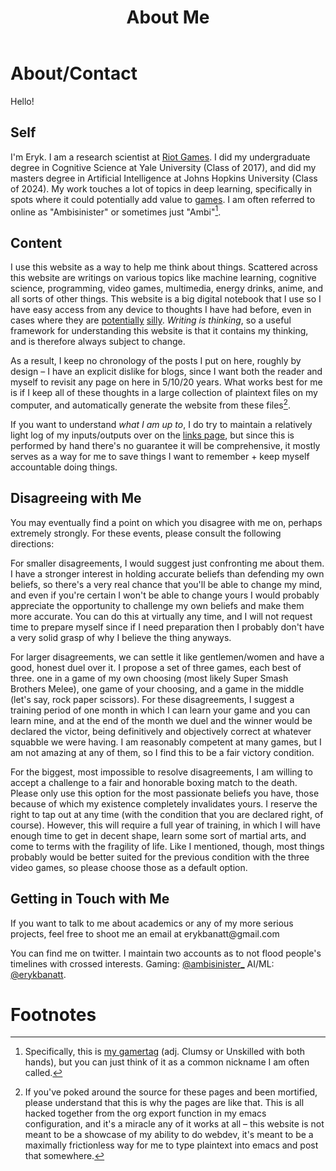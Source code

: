 #+TITLE: About Me
* About/Contact
  :PROPERTIES:
  :CUSTOM_ID: aboutcontact
  :END:

Hello!

** Self

I'm Eryk. I am a research scientist at [[https://en.wikipedia.org/wiki/Riot_Games][Riot Games]]. I did my
undergraduate degree in Cognitive Science at Yale University (Class of
2017), and did my masters degree in Artificial Intelligence at Johns
Hopkins University (Class of 2024). My work touches a lot of topics in
deep learning, specifically in spots where it could potentially add
value to [[https://planetbanatt.net/articles/usefulgames.html][games]]. I am often referred to online as "Ambisinister" or
sometimes just "Ambi"[fn:1].

** Content
   :PROPERTIES:
   :CUSTOM_ID: content
   :END:

I use this website as a way to help me think about things. Scattered
across this website are writings on various topics like machine
learning, cognitive science, programming, video games, multimedia,
energy drinks, anime, and all sorts of other things. This website is a
big digital notebook that I use so I have easy access from any device
to thoughts I have had before, even in cases where they are
[[https://planetbanatt.net/articles/energydrink.html][potentially]] [[https://planetbanatt.net/articles/huel.html][silly]]. /Writing is thinking/, so a useful framework for
understanding this website is that it contains my thinking, and is
therefore always subject to change.

As a result, I keep no chronology of the posts I put on here, roughly
by design -- I have an explicit dislike for blogs, since I want both
the reader and myself to revisit any page on here in 5/10/20
years. What works best for me is if I keep all of these thoughts in a
large collection of plaintext files on my computer, and automatically
generate the website from these files[fn:2].

If you want to understand /what I am up to/, I do try to maintain a
relatively light log of my inputs/outputs over on the [[https://planetbanatt.net/links.html][links page]], but
since this is performed by hand there's no guarantee it will be
comprehensive, it mostly serves as a way for me to save things I want
to remember + keep myself accountable doing things.

** Disagreeing with Me
   :PROPERTIES:
   :CUSTOM_ID: disagreeing-with-me
   :END:

You may eventually find a point on which you disagree with me on,
perhaps extremely strongly. For these events, please consult the
following directions:

For smaller disagreements, I would suggest just confronting me about
them. I have a stronger interest in holding accurate beliefs than
defending my own beliefs, so there's a very real chance that you'll be
able to change my mind, and even if you're certain I won't be able to
change yours I would probably appreciate the opportunity to challenge my
own beliefs and make them more accurate. You can do this at virtually
any time, and I will not request time to prepare myself since if I need
preparation then I probably don't have a very solid grasp of why I
believe the thing anyways.

For larger disagreements, we can settle it like gentlemen/women and have
a good, honest duel over it. I propose a set of three games, each best
of three. one in a game of my own choosing (most likely Super Smash
Brothers Melee), one game of your choosing, and a game in the middle
(let's say, rock paper scissors). For these disagreements, I suggest a
training period of one month in which I can learn your game and you can
learn mine, and at the end of the month we duel and the winner would be
declared the victor, being definitively and objectively correct at
whatever squabble we were having. I am reasonably competent at many
games, but I am not amazing at any of them, so I find this to be a fair
victory condition.

For the biggest, most impossible to resolve disagreements, I am willing
to accept a challenge to a fair and honorable boxing match to the death.
Please only use this option for the most passionate beliefs you have,
those because of which my existence completely invalidates yours. I
reserve the right to tap out at any time (with the condition that you
are declared right, of course). However, this will require a full year
of training, in which I will have enough time to get in decent shape,
learn some sort of martial arts, and come to terms with the fragility of
life. Like I mentioned, though, most things probably would be better
suited for the previous condition with the three video games, so please
choose those as a default option.

** Getting in Touch with Me
   :PROPERTIES:
   :CUSTOM_ID: getting-in-touch-with-me
   :END:

If you want to talk to me about academics or any of my more serious
projects, feel free to shoot me an email at erykbanatt@gmail.com

You can find me on twitter. I maintain two accounts as to not flood people's timelines with crossed interests. Gaming: [[https://www.twitter.com/ambisinister_][@ambisinister_]] AI/ML: [[https://x.com/erykbanatt][@erykbanatt]].

* Footnotes

[fn:2] If you've poked around the source for these pages and been mortified, please understand that this is why the pages are like that. This is all hacked together from the org export function in my emacs configuration, and it's a miracle any of it works at all -- this website is not meant to be a showcase of my ability to do webdev, it's meant to be a maximally frictionless way for me to type plaintext into emacs and post that somewhere.

[fn:1] Specifically, this is [[https://liquipedia.net/smash/Ambisinister][my gamertag]] (adj. Clumsy or Unskilled with both hands), but you can just think of it as a common nickname I am often called. 

